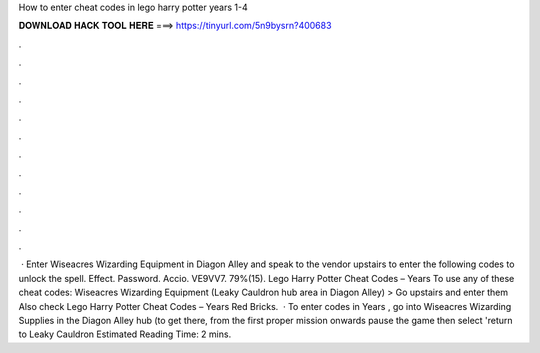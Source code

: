 How to enter cheat codes in lego harry potter years 1-4

𝐃𝐎𝐖𝐍𝐋𝐎𝐀𝐃 𝐇𝐀𝐂𝐊 𝐓𝐎𝐎𝐋 𝐇𝐄𝐑𝐄 ===> https://tinyurl.com/5n9bysrn?400683

.

.

.

.

.

.

.

.

.

.

.

.

 · Enter Wiseacres Wizarding Equipment in Diagon Alley and speak to the vendor upstairs to enter the following codes to unlock the spell. Effect. Password. Accio. VE9VV7. 79%(15). Lego Harry Potter Cheat Codes – Years To use any of these cheat codes: Wiseacres Wizarding Equipment (Leaky Cauldron hub area in Diagon Alley) > Go upstairs and enter them Also check Lego Harry Potter Cheat Codes – Years Red Bricks.  · To enter codes in Years , go into Wiseacres Wizarding Supplies in the Diagon Alley hub (to get there, from the first proper mission onwards pause the game then select 'return to Leaky Cauldron Estimated Reading Time: 2 mins.